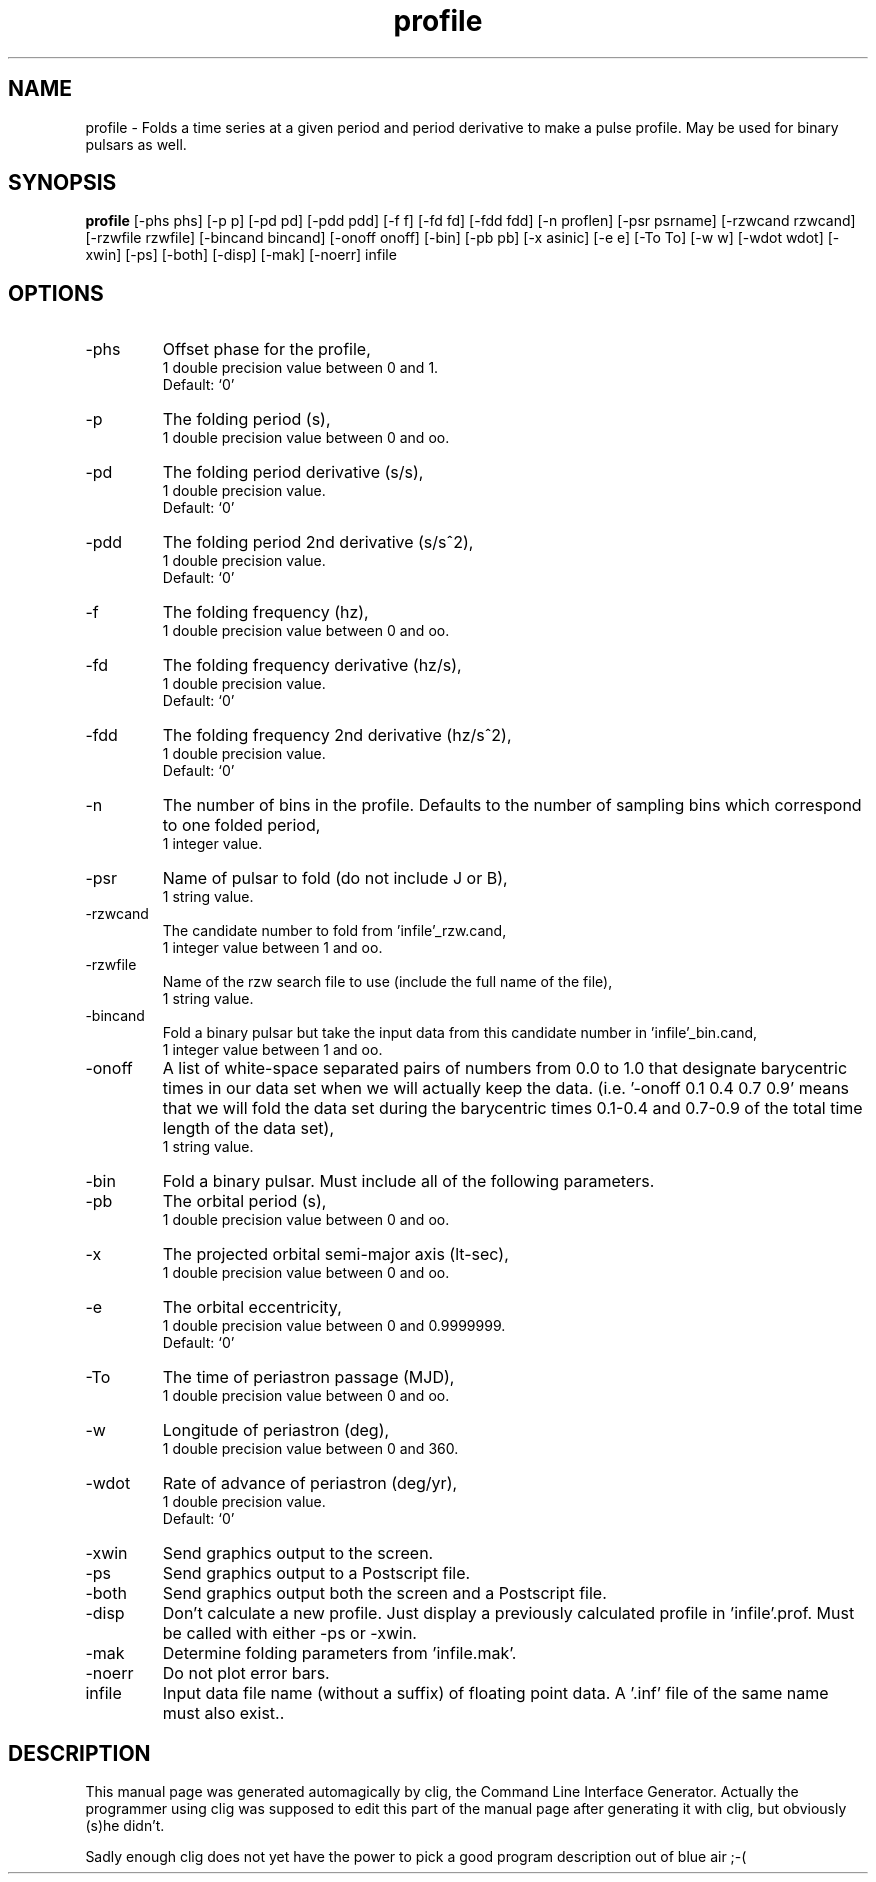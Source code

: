 .\" clig manual page template
.\" (C) 1995 Harald Kirsch (kir@iitb.fhg.de)
.\"
.\" This file was generated by
.\" clig -- command line interface generator
.\"
.\"
.\" Clig will always edit the lines between pairs of `cligPart ...',
.\" but will not complain, if a pair is missing. So, if you want to
.\" make up a certain part of the manual page by hand rather than have
.\" it edited by clig, remove the respective pair of cligPart-lines.
.\"
.\" cligPart TITLE
.TH "profile" 1 "21Dec99" "Clig-manuals" "Programmer's Manual"
.\" cligPart TITLE end

.\" cligPart NAME
.SH NAME
profile \- Folds a time series at a given period and period derivative to make a pulse profile.  May be used for binary pulsars as well.
.\" cligPart NAME end

.\" cligPart SYNOPSIS
.SH SYNOPSIS
.B profile
[-phs phs]
[-p p]
[-pd pd]
[-pdd pdd]
[-f f]
[-fd fd]
[-fdd fdd]
[-n proflen]
[-psr psrname]
[-rzwcand rzwcand]
[-rzwfile rzwfile]
[-bincand bincand]
[-onoff onoff]
[-bin]
[-pb pb]
[-x asinic]
[-e e]
[-To To]
[-w w]
[-wdot wdot]
[-xwin]
[-ps]
[-both]
[-disp]
[-mak]
[-noerr]
infile
.\" cligPart SYNOPSIS end

.\" cligPart OPTIONS
.SH OPTIONS
.IP -phs
Offset phase for the profile,
.br
1 double precision value between 0 and 1.
.br
Default: `0'
.IP -p
The folding period (s),
.br
1 double precision value between 0 and oo.
.IP -pd
The folding period derivative (s/s),
.br
1 double precision value.
.br
Default: `0'
.IP -pdd
The folding period 2nd derivative (s/s^2),
.br
1 double precision value.
.br
Default: `0'
.IP -f
The folding frequency (hz),
.br
1 double precision value between 0 and oo.
.IP -fd
The folding frequency derivative (hz/s),
.br
1 double precision value.
.br
Default: `0'
.IP -fdd
The folding frequency 2nd derivative (hz/s^2),
.br
1 double precision value.
.br
Default: `0'
.IP -n
The number of bins in the profile.  Defaults to the number of sampling bins which correspond to one folded period,
.br
1 integer value.
.IP -psr
Name of pulsar to fold (do not include J or B),
.br
1 string value.
.IP -rzwcand
The candidate number to fold from 'infile'_rzw.cand,
.br
1 integer value between 1 and oo.
.IP -rzwfile
Name of the rzw search file to use (include the full name of the file),
.br
1 string value.
.IP -bincand
Fold a binary pulsar but take the input data from this candidate number in 'infile'_bin.cand,
.br
1 integer value between 1 and oo.
.IP -onoff
A list of white-space separated pairs of numbers from 0.0 to 1.0 that designate barycentric times in our data set when we will actually keep the data. (i.e. '-onoff 0.1 0.4 0.7 0.9' means that we will fold the data set during the barycentric times 0.1-0.4 and 0.7-0.9 of the total time length of the data set),
.br
1 string value.
.IP -bin
Fold a binary pulsar.  Must include all of the following parameters.
.IP -pb
The orbital period (s),
.br
1 double precision value between 0 and oo.
.IP -x
The projected orbital semi-major axis (lt-sec),
.br
1 double precision value between 0 and oo.
.IP -e
The orbital eccentricity,
.br
1 double precision value between 0 and 0.9999999.
.br
Default: `0'
.IP -To
The time of periastron passage (MJD),
.br
1 double precision value between 0 and oo.
.IP -w
Longitude of periastron (deg),
.br
1 double precision value between 0 and 360.
.IP -wdot
Rate of advance of periastron (deg/yr),
.br
1 double precision value.
.br
Default: `0'
.IP -xwin
Send graphics output to the screen.
.IP -ps
Send graphics output to a Postscript file.
.IP -both
Send graphics output both the screen and a Postscript file.
.IP -disp
Don't calculate a new profile.  Just display a previously calculated profile in 'infile'.prof.  Must be called with either -ps or -xwin.
.IP -mak
Determine folding parameters from 'infile.mak'.
.IP -noerr
Do not plot error bars.
.IP infile
Input data file name (without a suffix) of floating point data.  A '.inf' file of the same name must also exist..
.\" cligPart OPTIONS end

.\" cligPart DESCRIPTION
.SH DESCRIPTION
This manual page was generated automagically by clig, the
Command Line Interface Generator. Actually the programmer
using clig was supposed to edit this part of the manual
page after
generating it with clig, but obviously (s)he didn't.

Sadly enough clig does not yet have the power to pick a good
program description out of blue air ;-(
.\" cligPart DESCRIPTION end
